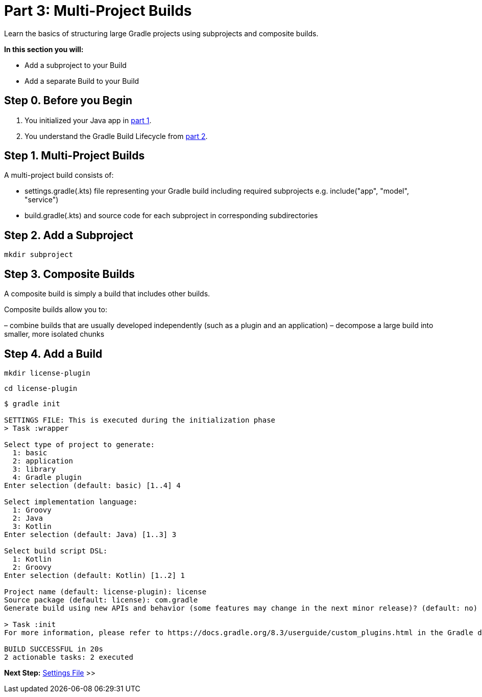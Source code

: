 // Copyright (C) 2023 Gradle, Inc.
//
// Licensed under the Creative Commons Attribution-Noncommercial-ShareAlike 4.0 International License.;
// you may not use this file except in compliance with the License.
// You may obtain a copy of the License at
//
//      https://creativecommons.org/licenses/by-nc-sa/4.0/
//
// Unless required by applicable law or agreed to in writing, software
// distributed under the License is distributed on an "AS IS" BASIS,
// WITHOUT WARRANTIES OR CONDITIONS OF ANY KIND, either express or implied.
// See the License for the specific language governing permissions and
// limitations under the License.

[[partr3_multi_project_builds]]
= Part 3: Multi-Project Builds

Learn the basics of structuring large Gradle projects using subprojects and composite builds.

****
**In this section you will:**

- Add a subproject to your Build
- Add a separate Build to your Build
****

[[part3_begin]]
== Step 0. Before you Begin

1. You initialized your Java app in <<partr1_gradle_init.adoc#part1_begin,part 1>>.
2. You understand the Gradle Build Lifecycle from <<partr2_build_lifecycle.adoc#part2_begin,part 2>>.

== Step 1. Multi-Project Builds
A multi-project build consists of:

- settings.gradle(.kts) file representing your Gradle build including required subprojects e.g. include("app", "model", "service")
- build.gradle(.kts) and source code for each subproject in corresponding subdirectories

== Step 2. Add a Subproject
[source]
----
mkdir subproject
----

// Add additional steps
// Add dependency of subproject to app and run

== Step 3. Composite Builds
A composite build is simply a build that includes other builds.

Composite builds allow you to:

– combine builds that are usually developed independently (such as a plugin and an application)
– decompose a large build into smaller, more isolated chunks

== Step 4. Add a Build

[source]
----
mkdir license-plugin
----

[source]
----
cd license-plugin
----

[source]
----
$ gradle init

SETTINGS FILE: This is executed during the initialization phase
> Task :wrapper

Select type of project to generate:
  1: basic
  2: application
  3: library
  4: Gradle plugin
Enter selection (default: basic) [1..4] 4

Select implementation language:
  1: Groovy
  2: Java
  3: Kotlin
Enter selection (default: Java) [1..3] 3

Select build script DSL:
  1: Kotlin
  2: Groovy
Enter selection (default: Kotlin) [1..2] 1

Project name (default: license-plugin): license
Source package (default: license): com.gradle
Generate build using new APIs and behavior (some features may change in the next minor release)? (default: no) [yes, no]

> Task :init
For more information, please refer to https://docs.gradle.org/8.3/userguide/custom_plugins.html in the Gradle documentation.

BUILD SUCCESSFUL in 20s
2 actionable tasks: 2 executed
----

// Look into directory structure after all this

[.text-right]
**Next Step:** <<partr4_settings_file#partr4_settings_file,Settings File>> >>
